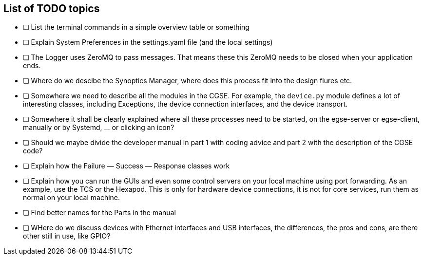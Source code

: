 [discrete]
== List of TODO topics

* [ ] List the terminal commands in a simple overview table or something
* [ ] Explain System Preferences in the settings.yaml file (and the local settings)
* [ ] The Logger uses ZeroMQ to pass messages. That means these this ZeroMQ needs to be closed when your application ends.
* [ ] Where do we descibe the Synoptics Manager, where does this process fit into the design fiures etc.
* [ ] Somewhere we need to describe all the modules in the CGSE. For example, the `device.py` module defines a lot of interesting classes, including Exceptions, the device connection interfaces, and the device transport.
* [ ] Somewhere it shall be clearly explained where all these processes need to be started, on the egse-server or egse-client, manually or by Systemd, ... or clicking an icon?
* [ ] Should we maybe divide the developer manual in part 1 with coding advice and part 2 with the description of the CGSE code?
* [ ] Explain how the Failure — Success — Response classes work
* [ ] Explain how you can run the GUIs and even some control servers on your local machine using port forwarding. As an example, use the TCS or the Hexapod. This is only for hardware device connections, it is not for core services, run them as normal on your local machine.
* [ ] Find better names for the Parts in the manual
* [ ] WHere do we discuss devices with Ethernet interfaces and USB interfaces, the differences, the pros and cons, are there other still in use, like GPIO?
